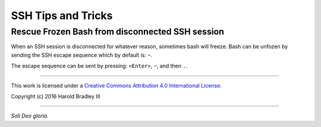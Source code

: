 SSH Tips and Tricks
###################

Rescue Frozen Bash from disconnected SSH session
------------------------------------------------

When an SSH session is disconnected for whatever reason, sometimes bash will
freeze. Bash can be unfozen by sending the SSH escape sequence which by default
is: ``~``.

The escape sequence can be sent by pressing: ``<Enter>``, ``~``, and then ``.``.

----

This work is licensed under a `Creative Commons Attribution 4.0 International License <http://creativecommons.org/licenses/by/4.0>`_.

.. image:: https://i.creativecommons.org/l/by/4.0/88x31.png
    :target: http://creativecommons.org/licenses/by/4.0/

Copyright (c) 2016 Harold Bradley III

----

*Soli Deo gloria.*
